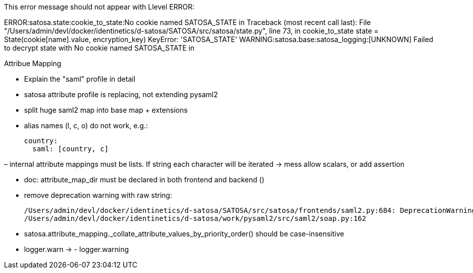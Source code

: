 This error message should not appear with Llevel ERROR:

ERROR:satosa.state:cookie_to_state:No cookie named SATOSA_STATE in
Traceback (most recent call last):
  File "/Users/admin/devl/docker/identinetics/d-satosa/SATOSA/src/satosa/state.py", line 73, in cookie_to_state
    state = State(cookie[name].value, encryption_key)
KeyError: 'SATOSA_STATE'
WARNING:satosa.base:satosa_logging:[UNKNOWN] Failed to decrypt state  with No cookie named SATOSA_STATE in


Attribue Mapping

- Explain the "saml" profile in detail
- satosa attribute profile is replacing, not extending pysaml2
- split huge saml2 map into base map + extensions
- alias names (l, c, o) do not work, e.g.:

      country:
        saml: [country, c]

– internal attribute mappings must be lists. If string each character will be iterated -> mess
  allow scalars, or add assertion

- doc: attribute_map_dir must be declared in both frontend and backend ()

- remove deprecation warning with raw string:

    /Users/admin/devl/docker/identinetics/d-satosa/SATOSA/src/satosa/frontends/saml2.py:684: DeprecationWarning: invalid escape sequence \S
    /Users/admin/devl/docker/identinetics/d-satosa/work/pysaml2/src/saml2/soap.py:162

- satosa.attribute_mapping._collate_attribute_values_by_priority_order() should be case-insensitive

- logger.warn -> - logger.warning